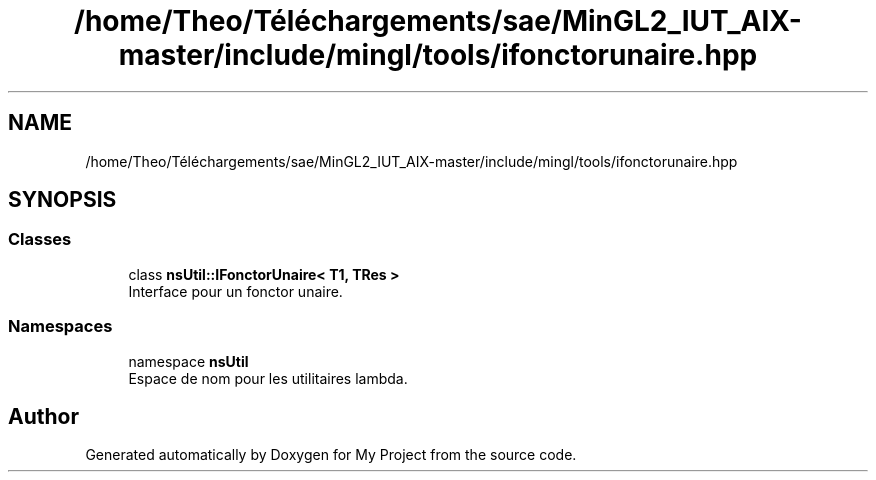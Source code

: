 .TH "/home/Theo/Téléchargements/sae/MinGL2_IUT_AIX-master/include/mingl/tools/ifonctorunaire.hpp" 3 "Sun Jan 12 2025" "My Project" \" -*- nroff -*-
.ad l
.nh
.SH NAME
/home/Theo/Téléchargements/sae/MinGL2_IUT_AIX-master/include/mingl/tools/ifonctorunaire.hpp
.SH SYNOPSIS
.br
.PP
.SS "Classes"

.in +1c
.ti -1c
.RI "class \fBnsUtil::IFonctorUnaire< T1, TRes >\fP"
.br
.RI "Interface pour un fonctor unaire\&. "
.in -1c
.SS "Namespaces"

.in +1c
.ti -1c
.RI "namespace \fBnsUtil\fP"
.br
.RI "Espace de nom pour les utilitaires lambda\&. "
.in -1c
.SH "Author"
.PP 
Generated automatically by Doxygen for My Project from the source code\&.
